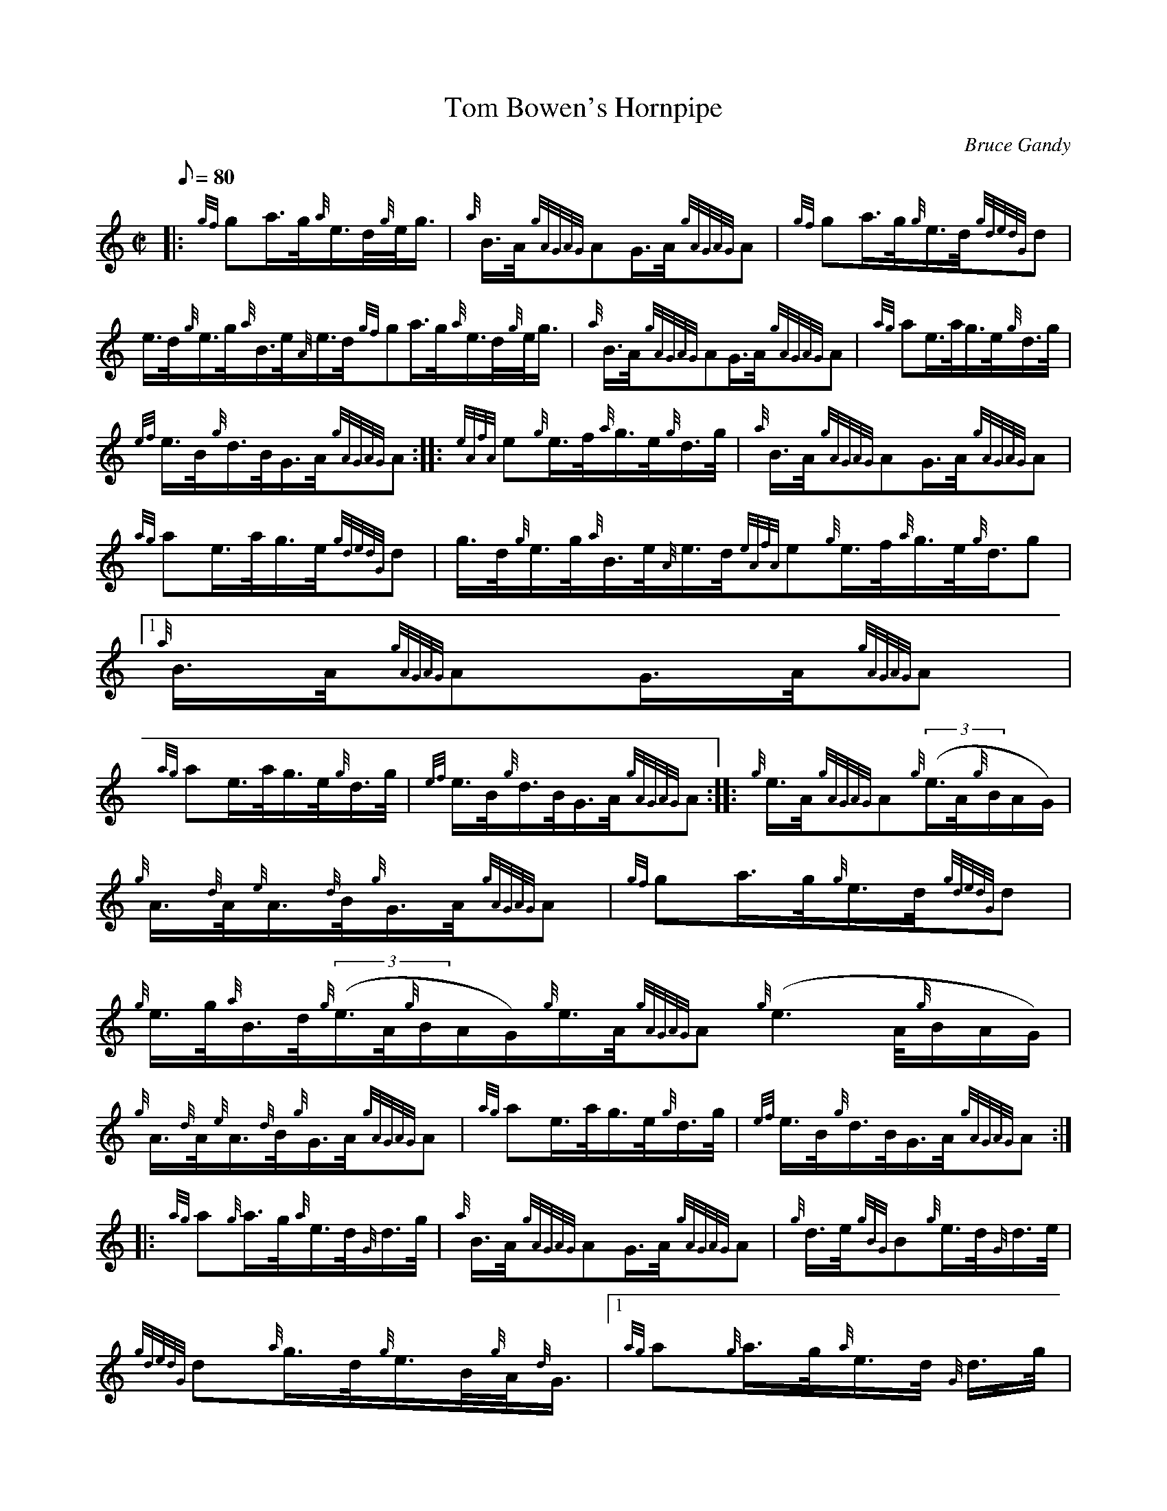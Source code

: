 X: 1
T:Tom Bowen's Hornpipe
M:C|
L:1/8
Q:80
C:Bruce Gandy
S:Hornpipe
K:HP
|: {gf}ga3/4g/4{a}e3/4d/4{g}e/4g3/4|
{a}B3/4A/4{gAGAG}AG3/4A/4{gAGAG}A|
{gf}ga3/4g/4{g}e3/4d/4{gdedG}d|  !
e3/4d/4{g}e3/4g/4{a}B3/4e/4{A}e3/4d/4{gf}ga3/4g/4{a}e3/4d/4{g}e/4g3/4|
{a}B3/4A/4{gAGAG}AG3/4A/4{gAGAG}A|
{ag}ae3/4a/4g3/4e/4{g}d3/4g/4|  !
{ef}e3/4B/4{g}d3/4B/4G3/4A/4{gAGAG}A:| |:
{eAfA}e{g}e3/4f/4{a}g3/4e/4{g}d3/4g/4|
{a}B3/4A/4{gAGAG}AG3/4A/4{gAGAG}A|  !
{ag}ae3/4a/4g3/4e/4{gdedG}d|
g3/4d/4{g}e3/4g/4{a}B3/4e/4{A}e3/4d/4{eAfA}e{g}e3/4f/4{a}g3/4e/4{g}d3/4g
/4|1
{a}B3/4A/4{gAGAG}AG3/4A/4{gAGAG}A|  !
{ag}ae3/4a/4g3/4e/4{g}d3/4g/4|
{ef}e3/4B/4{g}d3/4B/4G3/4A/4{gAGAG}A:| |:
{g}e3/4A/4{gAGAG}A{g}((3e3/4A/4{g}B/2A/2G/2)|  !
{g}A3/4{d}A/4{e}A3/4{d}B/4{g}G3/4A/4{gAGAG}A|
{gf}ga3/4g/4{g}e3/4d/4{gdedG}d|
{g}e3/4g/4{a}B3/4d/4{g}((3e3/4A/4{g}B/2A/2G/2){g}e3/4A/4{gAGAG}A{g}((3e3
/4A/4{g}B/2A/2G/2)|  !
{g}A3/4{d}A/4{e}A3/4{d}B/4{g}G3/4A/4{gAGAG}A|
{ag}ae3/4a/4g3/4e/4{g}d3/4g/4|
{ef}e3/4B/4{g}d3/4B/4G3/4A/4{gAGAG}A:| |:  !
{ag}a{g}a3/4g/4{a}e3/4d/4{G}d3/4g/4|
{a}B3/4A/4{gAGAG}AG3/4A/4{gAGAG}A|
{g}d3/4e/4{gBG}B{g}e3/4d/4{G}d3/4e/4|  !
{gdedG}d{a}g3/4d/4{g}e3/4B/4{g}A/4{d}G3/4|1 {ag}a{g}a3/4g/4{a}e3/4d/4{G}
d3/4g/4|
{a}B3/4A/4{gAGAG}AG3/4A/4{gAGAG}A|
{ag}ae3/4a/4g3/4e/4{g}d3/4g/4|  !
{ef}e3/4B/4{g}d3/4B/4G3/4A/4{gAGAG}A:|
